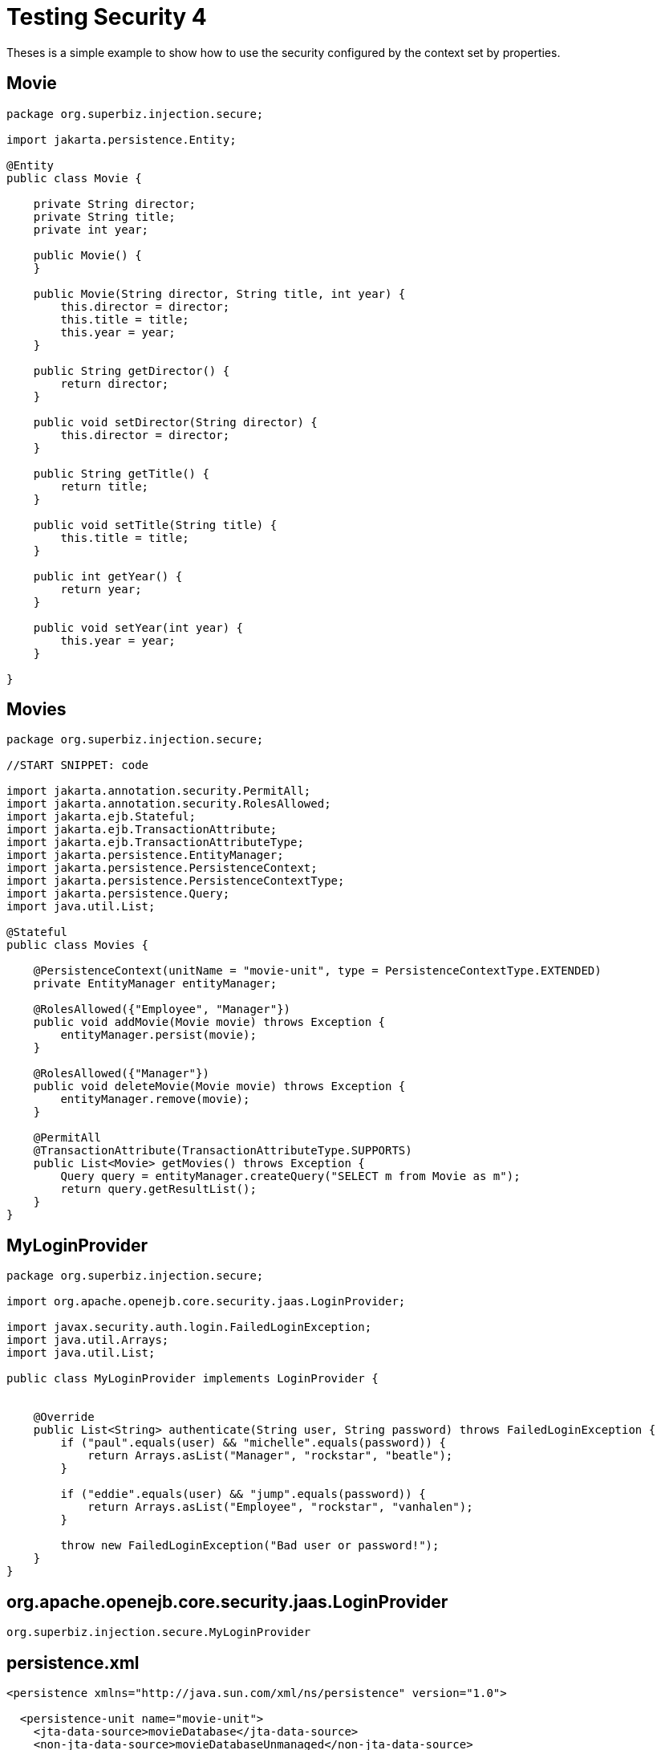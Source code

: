 :index-group: Security
:jbake-type: page
:jbake-status: status=not-published
= Testing Security 4

Theses is a simple example to show how to use the security configured by the context set by properties.

== Movie

[source,java]
----
package org.superbiz.injection.secure;

import jakarta.persistence.Entity;

@Entity
public class Movie {

    private String director;
    private String title;
    private int year;

    public Movie() {
    }

    public Movie(String director, String title, int year) {
        this.director = director;
        this.title = title;
        this.year = year;
    }

    public String getDirector() {
        return director;
    }

    public void setDirector(String director) {
        this.director = director;
    }

    public String getTitle() {
        return title;
    }

    public void setTitle(String title) {
        this.title = title;
    }

    public int getYear() {
        return year;
    }

    public void setYear(int year) {
        this.year = year;
    }

}
----

== Movies

[source,java]
----
package org.superbiz.injection.secure;

//START SNIPPET: code

import jakarta.annotation.security.PermitAll;
import jakarta.annotation.security.RolesAllowed;
import jakarta.ejb.Stateful;
import jakarta.ejb.TransactionAttribute;
import jakarta.ejb.TransactionAttributeType;
import jakarta.persistence.EntityManager;
import jakarta.persistence.PersistenceContext;
import jakarta.persistence.PersistenceContextType;
import jakarta.persistence.Query;
import java.util.List;

@Stateful
public class Movies {

    @PersistenceContext(unitName = "movie-unit", type = PersistenceContextType.EXTENDED)
    private EntityManager entityManager;

    @RolesAllowed({"Employee", "Manager"})
    public void addMovie(Movie movie) throws Exception {
        entityManager.persist(movie);
    }

    @RolesAllowed({"Manager"})
    public void deleteMovie(Movie movie) throws Exception {
        entityManager.remove(movie);
    }

    @PermitAll
    @TransactionAttribute(TransactionAttributeType.SUPPORTS)
    public List<Movie> getMovies() throws Exception {
        Query query = entityManager.createQuery("SELECT m from Movie as m");
        return query.getResultList();
    }
}
----

== MyLoginProvider

[source,java]
----
package org.superbiz.injection.secure;

import org.apache.openejb.core.security.jaas.LoginProvider;

import javax.security.auth.login.FailedLoginException;
import java.util.Arrays;
import java.util.List;

public class MyLoginProvider implements LoginProvider {


    @Override
    public List<String> authenticate(String user, String password) throws FailedLoginException {
        if ("paul".equals(user) && "michelle".equals(password)) {
            return Arrays.asList("Manager", "rockstar", "beatle");
        }

        if ("eddie".equals(user) && "jump".equals(password)) {
            return Arrays.asList("Employee", "rockstar", "vanhalen");
        }

        throw new FailedLoginException("Bad user or password!");
    }
}
----

== org.apache.openejb.core.security.jaas.LoginProvider

[source,java]
----
org.superbiz.injection.secure.MyLoginProvider
----

== persistence.xml

[source,xml]
----
<persistence xmlns="http://java.sun.com/xml/ns/persistence" version="1.0">

  <persistence-unit name="movie-unit">
    <jta-data-source>movieDatabase</jta-data-source>
    <non-jta-data-source>movieDatabaseUnmanaged</non-jta-data-source>
    <class>org.superbiz.injection.secure.Movie</class>

    <properties>
      <property name="openjpa.jdbc.SynchronizeMappings" value="buildSchema(ForeignKeys=true)"/>
    </properties>
  </persistence-unit>
</persistence>
----

== MovieTest

[source,java]
----
package org.superbiz.injection.secure;

import junit.framework.TestCase;

import jakarta.ejb.EJB;
import jakarta.ejb.EJBAccessException;
import jakarta.ejb.embeddable.EJBContainer;
import javax.naming.Context;
import javax.naming.InitialContext;
import javax.naming.NamingException;
import java.util.List;
import java.util.Properties;

public class MovieTest extends TestCase {

    @EJB
    private Movies movies;

    private Context getContext(String user, String pass) throws NamingException {
        Properties p = new Properties();
        p.put(Context.INITIAL_CONTEXT_FACTORY, "org.apache.openejb.core.LocalInitialContextFactory");
        p.setProperty("openejb.authentication.realmName", "ServiceProviderLogin");
        p.put(Context.SECURITY_PRINCIPAL, user);
        p.put(Context.SECURITY_CREDENTIALS, pass);

        return new InitialContext(p);
    }

    protected void setUp() throws Exception {
        Properties p = new Properties();
        p.put("movieDatabase", "new://Resource?type=DataSource");
        p.put("movieDatabase.JdbcDriver", "org.hsqldb.jdbcDriver");
        p.put("movieDatabase.JdbcUrl", "jdbc:hsqldb:mem:moviedb");

        EJBContainer.createEJBContainer(p).getContext().bind("inject", this);
    }

    public void testAsManager() throws Exception {
        final Context context = getContext("paul", "michelle");

        try {
            movies.addMovie(new Movie("Quentin Tarantino", "Reservoir Dogs", 1992));
            movies.addMovie(new Movie("Joel Coen", "Fargo", 1996));
            movies.addMovie(new Movie("Joel Coen", "The Big Lebowski", 1998));

            List<Movie> list = movies.getMovies();
            assertEquals("List.size()", 3, list.size());

            for (Movie movie : list) {
                movies.deleteMovie(movie);
            }

            assertEquals("Movies.getMovies()", 0, movies.getMovies().size());
        } finally {
            context.close();
        }
    }

    public void testAsEmployee() throws Exception {
        final Context context = getContext("eddie", "jump");

        try {
            movies.addMovie(new Movie("Quentin Tarantino", "Reservoir Dogs", 1992));
            movies.addMovie(new Movie("Joel Coen", "Fargo", 1996));
            movies.addMovie(new Movie("Joel Coen", "The Big Lebowski", 1998));

            List<Movie> list = movies.getMovies();
            assertEquals("List.size()", 3, list.size());

            for (Movie movie : list) {
                try {
                    movies.deleteMovie(movie);
                    fail("Employees should not be allowed to delete");
                } catch (EJBAccessException e) {
                    // Good, Employees cannot delete things
                }
            }

            // The list should still be three movies long
            assertEquals("Movies.getMovies()", 3, movies.getMovies().size());
        } finally {
            context.close();
        }
    }

    public void testUnauthenticated() throws Exception {
        try {
            movies.addMovie(new Movie("Quentin Tarantino", "Reservoir Dogs", 1992));
            fail("Unauthenticated users should not be able to add movies");
        } catch (EJBAccessException e) {
            // Good, guests cannot add things
        }

        try {
            movies.deleteMovie(null);
            fail("Unauthenticated users should not be allowed to delete");
        } catch (EJBAccessException e) {
            // Good, Unauthenticated users cannot delete things
        }

        try {
            // Read access should be allowed

            List<Movie> list = movies.getMovies();

        } catch (EJBAccessException e) {
            fail("Read access should be allowed");
        }

    }

    public void testLoginFailure() throws NamingException {
        try {
            getContext("eddie", "panama");
            fail("supposed to have a login failure here");
        } catch (javax.naming.AuthenticationException e) {
            //expected
        }

        try {
            getContext("jimmy", "foxylady");
            fail("supposed to have a login failure here");
        } catch (javax.naming.AuthenticationException e) {
            //expected
        }
    }
}
----

== Running

[source,console]
----
-------------------------------------------------------
 T E S T S
-------------------------------------------------------
Running org.superbiz.injection.secure.MovieTest
INFO - ********************************************************************************
INFO - OpenEJB http://tomee.apache.org/
INFO - Startup: Fri Jul 20 08:42:53 EDT 2012
INFO - Copyright 1999-2012 (C) Apache OpenEJB Project, All Rights Reserved.
INFO - Version: 4.1.0
INFO - Build date: 20120720
INFO - Build time: 08:33
INFO - ********************************************************************************
INFO - openejb.home = /home/boto/dev/ws/openejb_trunk/openejb/examples/testing-security-3
INFO - openejb.base = /home/boto/dev/ws/openejb_trunk/openejb/examples/testing-security-3
INFO - Created new singletonService org.apache.openejb.cdi.ThreadSingletonServiceImpl@38ee6681
INFO - Succeeded in installing singleton service
INFO - Using 'jakarta.ejb.embeddable.EJBContainer=true'
INFO - Cannot find the configuration file [conf/openejb.xml].  Will attempt to create one for the beans deployed.
INFO - Configuring Service(id=Default Security Service, type=SecurityService, provider-id=Default Security Service)
INFO - Configuring Service(id=Default Transaction Manager, type=TransactionManager, provider-id=Default Transaction Manager)
INFO - Configuring Service(id=movieDatabase, type=Resource, provider-id=Default JDBC Database)
INFO - Creating TransactionManager(id=Default Transaction Manager)
INFO - Creating SecurityService(id=Default Security Service)
INFO - Creating Resource(id=movieDatabase)
INFO - Beginning load: /home/boto/dev/ws/openejb_trunk/openejb/examples/testing-security-3/target/classes
INFO - Configuring enterprise application: /home/boto/dev/ws/openejb_trunk/openejb/examples/testing-security-3
INFO - Auto-deploying ejb Movies: EjbDeployment(deployment-id=Movies)
INFO - Configuring Service(id=Default Stateful Container, type=Container, provider-id=Default Stateful Container)
INFO - Auto-creating a container for bean Movies: Container(type=STATEFUL, id=Default Stateful Container)
INFO - Creating Container(id=Default Stateful Container)
INFO - Using directory /tmp for stateful session passivation
INFO - Configuring Service(id=Default Managed Container, type=Container, provider-id=Default Managed Container)
INFO - Auto-creating a container for bean org.superbiz.injection.secure.MovieTest: Container(type=MANAGED, id=Default Managed Container)
INFO - Creating Container(id=Default Managed Container)
INFO - Using directory /tmp for stateful session passivation
INFO - Configuring PersistenceUnit(name=movie-unit)
INFO - Auto-creating a Resource with id 'movieDatabaseNonJta' of type 'DataSource for 'movie-unit'.
INFO - Configuring Service(id=movieDatabaseNonJta, type=Resource, provider-id=movieDatabase)
INFO - Creating Resource(id=movieDatabaseNonJta)
INFO - Adjusting PersistenceUnit movie-unit <non-jta-data-source> to Resource ID 'movieDatabaseNonJta' from 'movieDatabaseUnmanaged'
INFO - Enterprise application "/home/boto/dev/ws/openejb_trunk/openejb/examples/testing-security-3" loaded.
INFO - Assembling app: /home/boto/dev/ws/openejb_trunk/openejb/examples/testing-security-3
SEVERE - JAVA AGENT NOT INSTALLED. The JPA Persistence Provider requested installation of a ClassFileTransformer which requires a JavaAgent.  See http://tomee.apache.org/3.0/javaagent.html
INFO - PersistenceUnit(name=movie-unit, provider=org.apache.openjpa.persistence.PersistenceProviderImpl) - provider time 268ms
INFO - Jndi(name="java:global/testing-security-3/Movies!org.superbiz.injection.secure.Movies")
INFO - Jndi(name="java:global/testing-security-3/Movies")
INFO - Existing thread singleton service in SystemInstance() org.apache.openejb.cdi.ThreadSingletonServiceImpl@38ee6681
INFO - OpenWebBeans Container is starting...
INFO - Adding OpenWebBeansPlugin : [CdiPlugin]
INFO - All injection points are validated successfully.
INFO - OpenWebBeans Container has started, it took 170 ms.
INFO - Created Ejb(deployment-id=Movies, ejb-name=Movies, container=Default Stateful Container)
INFO - Started Ejb(deployment-id=Movies, ejb-name=Movies, container=Default Stateful Container)
INFO - Deployed Application(path=/home/boto/dev/ws/openejb_trunk/openejb/examples/testing-security-3)
20-Jul-2012 8:42:55 AM null openjpa.Runtime
INFO: Starting OpenJPA 2.2.0
20-Jul-2012 8:42:56 AM null openjpa.jdbc.JDBC
INFO: Using dictionary class "org.apache.openjpa.jdbc.sql.HSQLDictionary" (HSQL Database Engine 2.2.8 ,HSQL Database Engine Driver 2.2.8).
20-Jul-2012 8:42:57 AM null openjpa.Enhance
INFO: Creating subclass and redefining methods for "[class org.superbiz.injection.secure.Movie]". This means that your application will be less efficient than it would if you ran the OpenJPA enhancer.
INFO - Logging in
INFO - Logging out
INFO - EJBContainer already initialized.  Call ejbContainer.close() to allow reinitialization
INFO - Logging in
INFO - Logging out
INFO - EJBContainer already initialized.  Call ejbContainer.close() to allow reinitialization
Tests run: 3, Failures: 0, Errors: 0, Skipped: 0, Time elapsed: 6.069 sec

Results :

Tests run: 3, Failures: 0, Errors: 0, Skipped: 0
----
